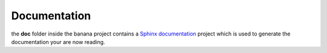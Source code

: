 Documentation
=============

the **doc** folder inside the banana project contains a `Sphinx documentation
<http://sphinx-doc.org/>`_ project which is used to generate the documentation
your are now reading.